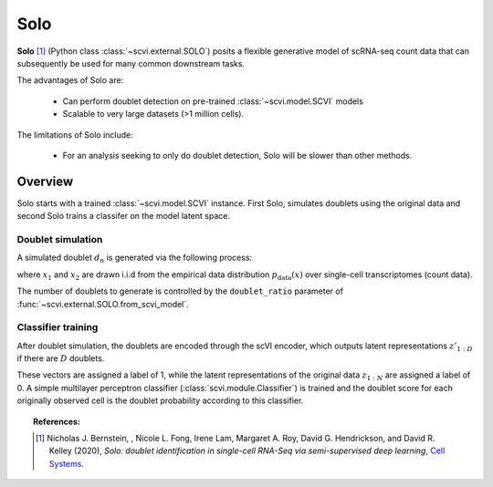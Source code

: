 ======
Solo
======

**Solo** [#ref1]_ (Python class :class:`~scvi.external.SOLO`) posits a flexible generative model of scRNA-seq count data that can subsequently
be used for many common downstream tasks.

The advantages of Solo are:

    + Can perform doublet detection on pre-trained :class:`~scvi.model.SCVI` models

    + Scalable to very large datasets (>1 million cells).

The limitations of Solo include:

    + For an analysis seeking to only do doublet detection, Solo will be slower than other methods.



Overview
==============

Solo starts with a trained :class:`~scvi.model.SCVI` instance. First Solo, simulates doublets using
the original data and second Solo trains a classifer on the model latent space.

Doublet simulation
-------------------

A simulated doublet :math:`d_n` is generated via the following process:

.. math::
   :nowrap:

   \begin{align}
    d_n  = x_{1} + x_{2},
    \end{align}



where :math:`x_{1}` and :math:`x_{2}` are drawn i.i.d from the
empirical data distribution :math:`p_{\textrm{data}}(x)` over single-cell
transcriptomes (count data).

The number of doublets to generate is controlled by the ``doublet_ratio`` parameter of
:func:`~scvi.external.SOLO.from_scvi_model`.

Classifier training
--------------------

After doublet simulation, the doublets are encoded through the scVI encoder, which outputs latent
representations :math:`z'_{1:D}` if there are :math:`D` doublets.

These vectors are assigned a label of 1, while the latent representations of the original data :math:`z_{1:N}` are
assigned a label of 0. A simple multilayer perceptron classifier (:class:`scvi.module.Classifier`) is trained
and the doublet score for each originally observed cell is the doublet probability according to this classifier.



.. topic:: References:

   .. [#ref1] Nicholas J. Bernstein, , Nicole L. Fong, Irene Lam, Margaret A. Roy, David G. Hendrickson, and David R. Kelley (2020),
        *Solo: doublet identification in single-cell RNA-Seq via semi-supervised deep learning*,
        `Cell Systems <https://www.sciencedirect.com/science/article/pii/S2405471220301952>`__.

